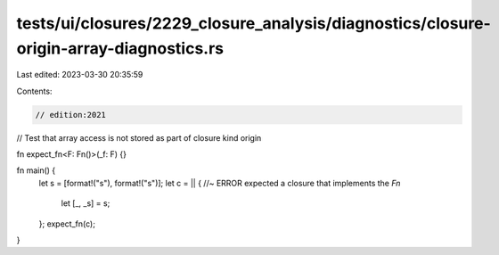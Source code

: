 tests/ui/closures/2229_closure_analysis/diagnostics/closure-origin-array-diagnostics.rs
=======================================================================================

Last edited: 2023-03-30 20:35:59

Contents:

.. code-block:: rs

    // edition:2021

// Test that array access is not stored as part of closure kind origin

fn expect_fn<F: Fn()>(_f: F) {}

fn main() {
    let s = [format!("s"), format!("s")];
    let c = || { //~ ERROR expected a closure that implements the `Fn`
        let [_, _s] = s;
    };
    expect_fn(c);
}


